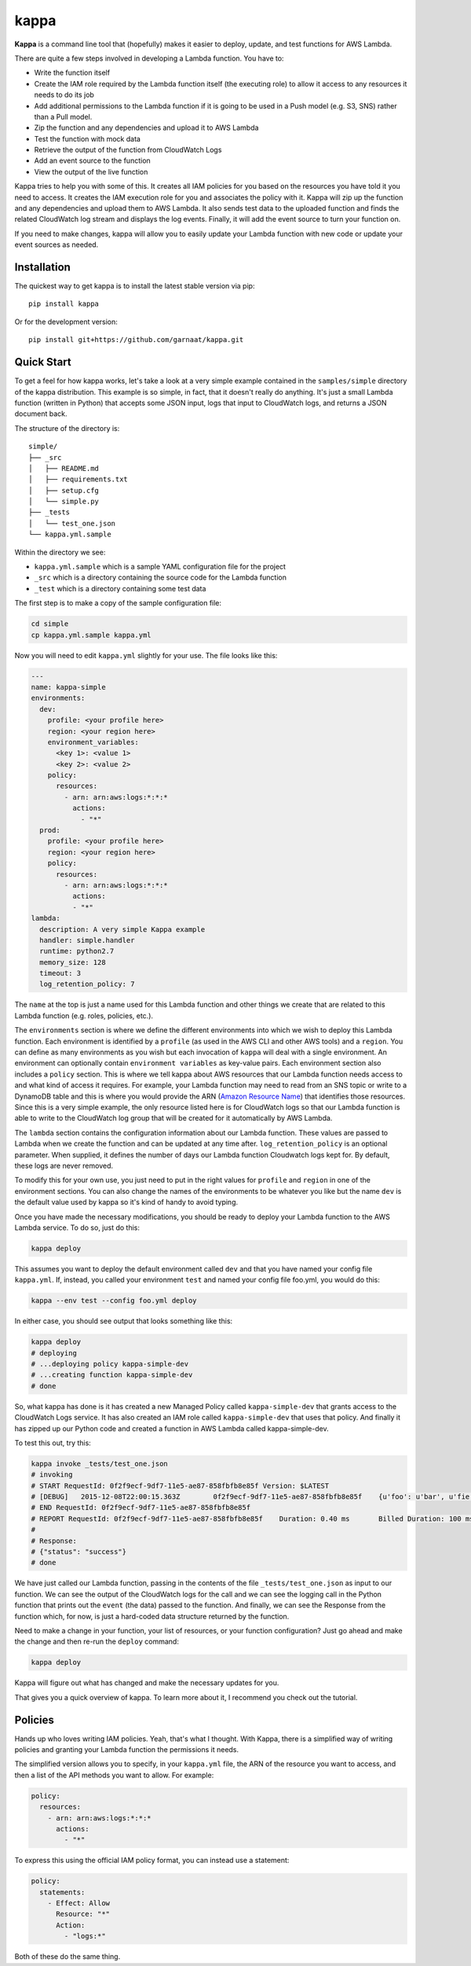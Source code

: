 =====
kappa
=====

.. image:: https://travis-ci.org/garnaat/kappa.svg?branch=develop
    :target: https://travis-ci.org/garnaat/kappa

.. image:: https://landscape.io/github/garnaat/kappa/develop/landscape.svg
    :target: https://landscape.io/github/garnaat/kappa/develop

**Kappa** is a command line tool that (hopefully) makes it easier to
deploy, update, and test functions for AWS Lambda.

There are quite a few steps involved in developing a Lambda function.
You have to:

* Write the function itself
* Create the IAM role required by the Lambda function itself (the executing role) to allow it access to any resources it needs to do its job
* Add additional permissions to the Lambda function if it is going to be used in a Push model (e.g. S3, SNS) rather than a Pull model.
* Zip the function and any dependencies and upload it to AWS Lambda
* Test the function with mock data
* Retrieve the output of the function from CloudWatch Logs
* Add an event source to the function
* View the output of the live function

Kappa tries to help you with some of this.  It creates all IAM policies for you
based on the resources you have told it you need to access.  It creates the IAM
execution role for you and associates the policy with it.  Kappa will zip up
the function and any dependencies and upload them to AWS Lambda.  It also sends
test data to the uploaded function and finds the related CloudWatch log stream
and displays the log events.  Finally, it will add the event source to turn
your function on.

If you need to make changes, kappa will allow you to easily update your Lambda
function with new code or update your event sources as needed.

Installation
============

The quickest way to get kappa is to install the latest stable version via pip::

    pip install kappa

Or for the development version::

    pip install git+https://github.com/garnaat/kappa.git


Quick Start
===========

To get a feel for how kappa works, let's take a look at a very simple example
contained in the ``samples/simple`` directory of the kappa distribution.  This
example is so simple, in fact, that it doesn't really do anything.  It's just a
small Lambda function (written in Python) that accepts some JSON input, logs
that input to CloudWatch logs, and returns a JSON document back.

The structure of the directory is::

    simple/
    ├── _src
    │   ├── README.md
    │   ├── requirements.txt
    │   ├── setup.cfg
    │   └── simple.py
    ├── _tests
    │   └── test_one.json
    └── kappa.yml.sample

Within the directory we see:

* ``kappa.yml.sample`` which is a sample YAML configuration file for the project
* ``_src`` which is a directory containing the source code for the Lambda function
* ``_test`` which is a directory containing some test data

The first step is to make a copy of the sample configuration file:

.. code-block:: bash

    cd simple
    cp kappa.yml.sample kappa.yml

Now you will need to edit ``kappa.yml`` slightly for your use.  The file looks
like this:

.. code-block:: yaml

    ---
    name: kappa-simple
    environments:
      dev:
        profile: <your profile here>
        region: <your region here>
        environment_variables:
          <key 1>: <value 1>
          <key 2>: <value 2>
        policy:
          resources:
            - arn: arn:aws:logs:*:*:*
              actions:
                - "*"
      prod:
        profile: <your profile here>
        region: <your region here>
        policy:
          resources:
            - arn: arn:aws:logs:*:*:*
              actions:
              - "*"
    lambda:
      description: A very simple Kappa example
      handler: simple.handler
      runtime: python2.7
      memory_size: 128
      timeout: 3
      log_retention_policy: 7

The ``name`` at the top is just a name used for this Lambda function and other
things we create that are related to this Lambda function (e.g. roles,
policies, etc.).

The ``environments`` section is where we define the different environments into
which we wish to deploy this Lambda function.  Each environment is identified
by a ``profile`` (as used in the AWS CLI and other AWS tools) and a
``region``.  You can define as many environments as you wish but each
invocation of ``kappa`` will deal with a single environment.  An environment
can optionally contain ``environment variables`` as key-value pairs.  Each
environment section also includes a ``policy`` section.  This is where we tell
kappa about AWS resources that our Lambda function needs access to and what
kind of access it requires.  For example, your Lambda function may need to
read from an SNS topic or write to a DynamoDB table and this is where you would
provide the ARN (`Amazon Resource Name`_) that identifies those resources.
Since this is a very simple example, the only resource listed here is for
CloudWatch logs so that our Lambda function is able to write to the CloudWatch
log group that will be created for it automatically by AWS Lambda.

.. _`Amazon Resource Name`: http://docs.aws.amazon.com/general/latest/gr/aws-arns-and-namespaces.html

The ``lambda`` section contains the configuration information about our Lambda
function.  These values are passed to Lambda when we create the function and
can be updated at any time after. ``log_retention_policy`` is an optional
parameter. When supplied, it defines the number of days our Lambda function
Cloudwatch logs kept for. By default, these logs are never removed.

To modify this for your own use, you just need to put in the right values for
``profile`` and ``region`` in one of the environment sections.  You can also
change the names of the environments to be whatever you like but the name
``dev`` is the default value used by kappa so it's kind of handy to avoid
typing.

Once you have made the necessary modifications, you should be ready to deploy
your Lambda function to the AWS Lambda service.  To do so, just do this:

.. code-block:: bash

    kappa deploy

This assumes you want to deploy the default environment called ``dev`` and that
you have named your config file ``kappa.yml``.  If, instead, you called your
environment ``test`` and named your config file foo.yml, you would do this:

.. code-block:: bash

    kappa --env test --config foo.yml deploy

In either case, you should see output that looks something like this:

.. code-block:: bash

    kappa deploy
    # deploying
    # ...deploying policy kappa-simple-dev
    # ...creating function kappa-simple-dev
    # done

So, what kappa has done is it has created a new Managed Policy called
``kappa-simple-dev`` that grants access to the CloudWatch Logs service.  It has
also created an IAM role called ``kappa-simple-dev`` that uses that policy.
And finally it has zipped up our Python code and created a function in AWS
Lambda called kappa-simple-dev.

To test this out, try this:

.. code-block:: bash

    kappa invoke _tests/test_one.json
    # invoking
    # START RequestId: 0f2f9ecf-9df7-11e5-ae87-858fbfb8e85f Version: $LATEST
    # [DEBUG]	2015-12-08T22:00:15.363Z	0f2f9ecf-9df7-11e5-ae87-858fbfb8e85f	{u'foo': u'bar', u'fie': u'baz'}
    # END RequestId: 0f2f9ecf-9df7-11e5-ae87-858fbfb8e85f
    # REPORT RequestId: 0f2f9ecf-9df7-11e5-ae87-858fbfb8e85f	Duration: 0.40 ms	Billed Duration: 100 ms 	Memory Size: 256 MB	Max Memory Used: 23 MB
    #
    # Response:
    # {"status": "success"}
    # done

We have just called our Lambda function, passing in the contents of the file
``_tests/test_one.json`` as input to our function.  We can see the output of
the CloudWatch logs for the call and we can see the logging call in the Python
function that prints out the ``event`` (the data) passed to the function.  And
finally, we can see the Response from the function which, for now, is just a
hard-coded data structure returned by the function.

Need to make a change in your function, your list of resources, or your
function configuration?  Just go ahead and make the change and then re-run the
``deploy`` command:

.. code-block:: bash

    kappa deploy

Kappa will figure out what has changed and make the necessary updates for you.

That gives you a quick overview of kappa.  To learn more about it, I recommend
you check out the tutorial.

Policies
========

Hands up who loves writing IAM policies. Yeah, that's what I thought. With
Kappa, there is a simplified way of writing policies and granting your Lambda
function the permissions it needs.

The simplified version allows you to specify, in your ``kappa.yml`` file, the
ARN of the resource you want to access, and then a list of the API methods you
want to allow. For example:

.. code-block:: yaml

    policy:
      resources:
        - arn: arn:aws:logs:*:*:*
          actions:
            - "*"

To express this using the official IAM policy format, you can instead use a
statement:

.. code-block:: yaml

    policy:
      statements:
        - Effect: Allow
          Resource: "*"
          Action:
            - "logs:*"

Both of these do the same thing.
